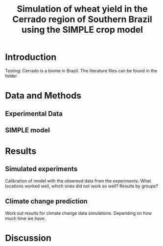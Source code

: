 #+title: Simulation of wheat yield in the Cerrado region of Southern Brazil using the SIMPLE crop model

* Introduction
 Testing: Cerrado is a biome in Brazil. The literature files can be found in the folder
* Data and Methods
** Experimental Data
** SIMPLE model
* Results
** Simulated experiments
Calibration of model with the obserevd data from the experiments. What locations worked well, which ones did not work so well? Results by groups?

** Climate change prediction
Work out results for climate change data simulations. Depending on how much time we have.

* Discussion
